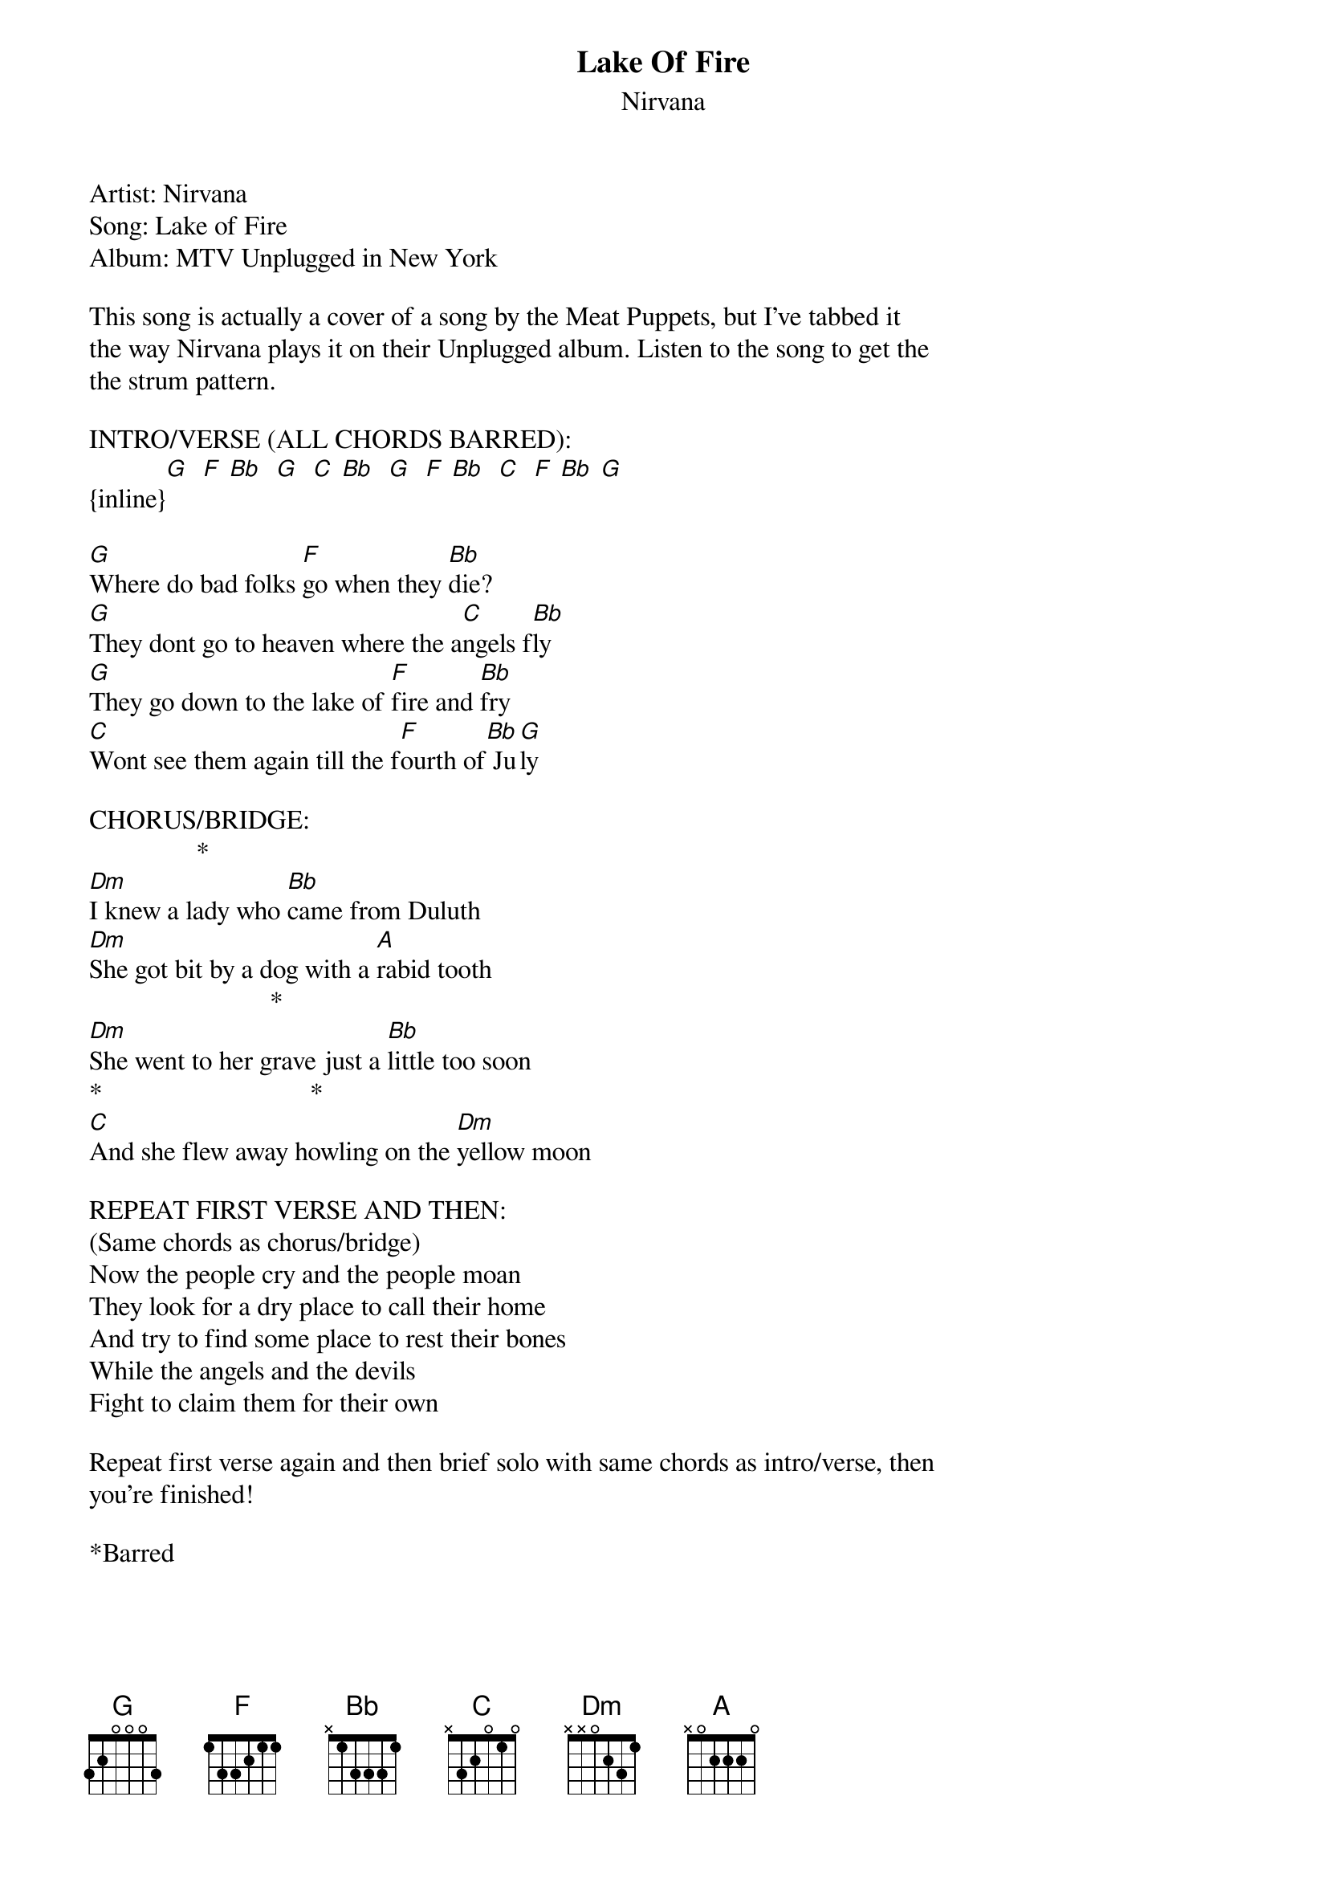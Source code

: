 {t: Lake Of Fire}
{st: Nirvana}
Artist: Nirvana
Song: Lake of Fire
Album: MTV Unplugged in New York

This song is actually a cover of a song by the Meat Puppets, but I've tabbed it 
the way Nirvana plays it on their Unplugged album. Listen to the song to get the 
the strum pattern.

INTRO/VERSE (ALL CHORDS BARRED):
{inline}[G]  [F] [Bb]  [G]  [C] [Bb]  [G]  [F] [Bb]  [C]  [F] [Bb] [G] 

[G]Where do bad folks [F]go when they [Bb]die?
[G]They dont go to heaven where the a[C]ngels f[Bb]ly
[G]They go down to the lake of [F]fire and [Bb]fry
[C]Wont see them again till the f[F]ourth of[Bb] Ju[G]ly

CHORUS/BRIDGE:
                *
[Dm]I knew a lady who [Bb]came from Duluth
[Dm]She got bit by a dog with a [A]rabid tooth
                           *
[Dm]She went to her grave just a [Bb]little too soon
*                               *
[C]And she flew away howling on the [Dm]yellow moon

REPEAT FIRST VERSE AND THEN:
(Same chords as chorus/bridge)
Now the people cry and the people moan
They look for a dry place to call their home
And try to find some place to rest their bones
While the angels and the devils
Fight to claim them for their own

Repeat first verse again and then brief solo with same chords as intro/verse, then 
you're finished!

*Barred
